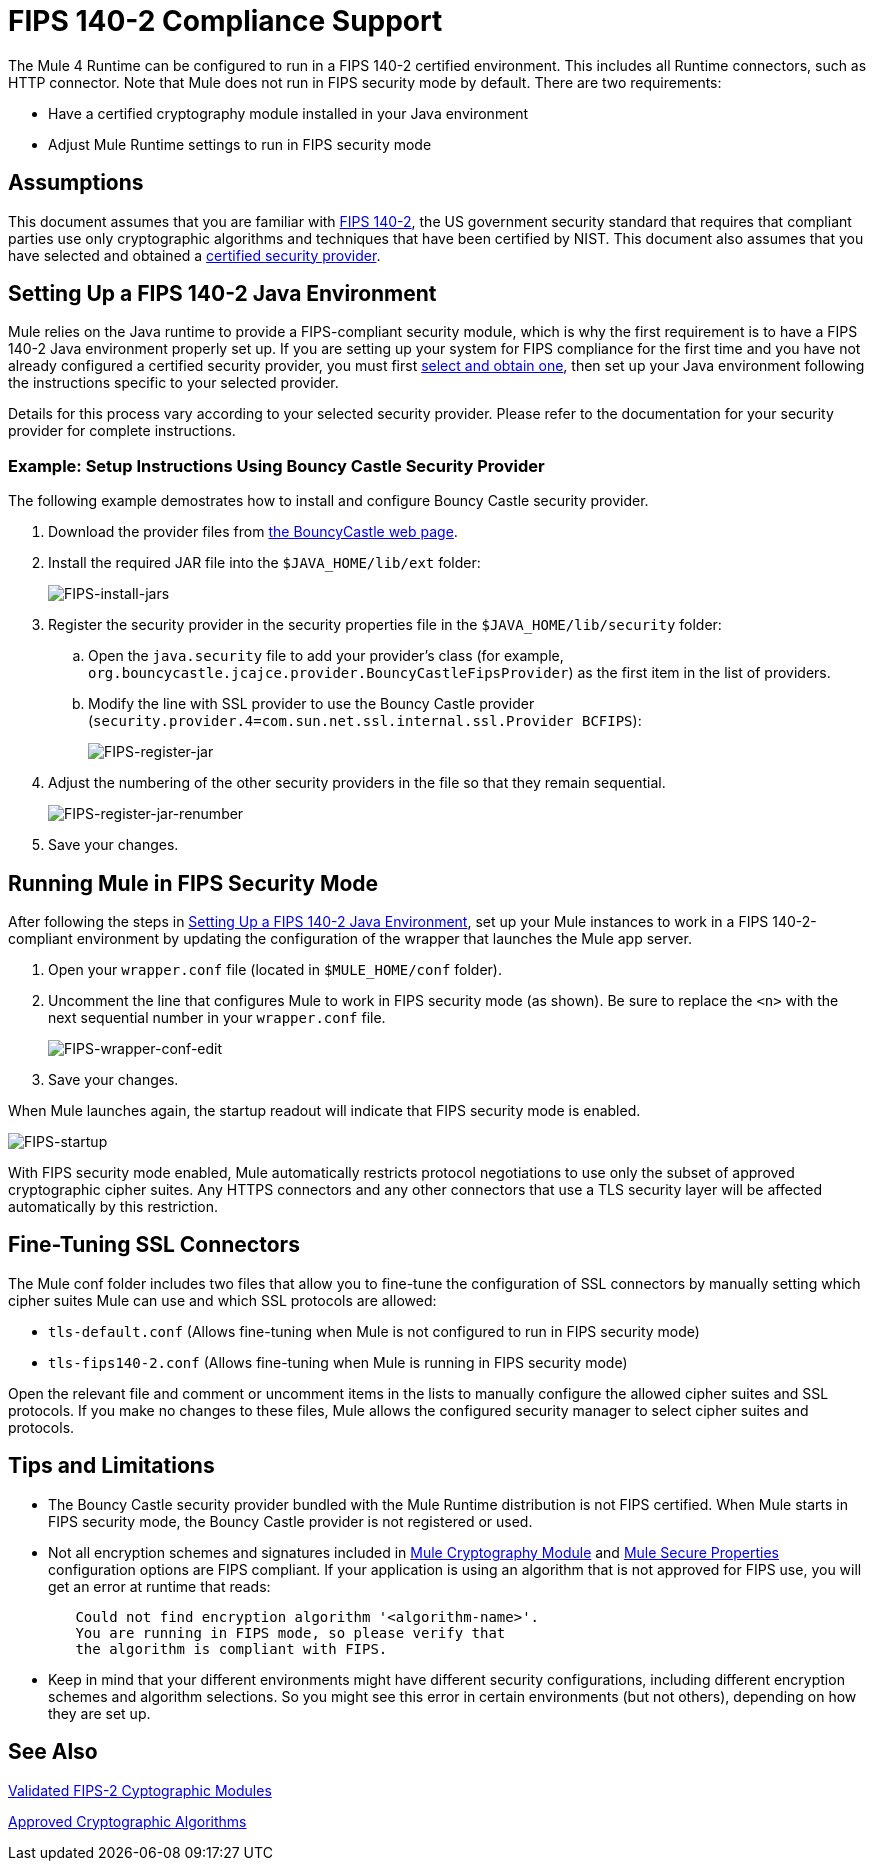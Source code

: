 
= FIPS 140-2 Compliance Support
:keywords: fips, certifications, security

The Mule 4 Runtime can be configured to run in a FIPS 140-2 certified environment. This includes all Runtime connectors, such as HTTP connector. Note that Mule does not run in FIPS security mode by default. There are two requirements:

* Have a certified cryptography module installed in your Java environment
* Adjust Mule Runtime settings to run in FIPS security mode

== Assumptions

This document assumes that you are familiar with link:http://csrc.nist.gov/publications/fips/fips140-2/fips1402.pdf[FIPS 140-2], the US government security standard that requires that compliant parties use only cryptographic algorithms and techniques that have been certified by NIST. This document also assumes that you have selected and obtained a link:https://csrc.nist.gov/projects/cryptographic-module-validation-program/validated-modules[certified security provider].

[[set_up_environment]]
== Setting Up a FIPS 140-2 Java Environment

Mule relies on the Java runtime to provide a FIPS-compliant security module, which is why the first requirement is to have a FIPS 140-2 Java environment properly set up. If you are setting up your system for FIPS compliance for the first time and you have not already configured a certified security provider, you must first link:https://csrc.nist.gov/projects/cryptographic-module-validation-program/validated-modules[select and obtain one], then set up your Java environment following the instructions specific to your selected provider.

Details for this process vary according to your selected security provider. Please refer to the documentation for your security provider for complete instructions. 

=== Example: Setup Instructions Using Bouncy Castle Security Provider

The following example demostrates how to install and configure Bouncy Castle security provider.

. Download the provider files from link:https://www.bouncycastle.org/fips-java/[the BouncyCastle web page].

. Install the required JAR file into the `$JAVA_HOME/lib/ext` folder:
+
image:FIPS-install-jars.png[FIPS-install-jars]
+
. Register the security provider in the security properties file in the `$JAVA_HOME/lib/security` folder:
+
.. Open the `java.security` file to add your provider's class (for example, `org.bouncycastle.jcajce.provider.BouncyCastleFipsProvider`) as the first item in the list of providers.
+
.. Modify the line with SSL provider to use the Bouncy Castle provider (`security.provider.4=com.sun.net.ssl.internal.ssl.Provider BCFIPS`):
+
image:FIPS-register-jar.png[FIPS-register-jar]
+
. Adjust the numbering of the other security providers in the file so that they remain sequential.
+
image:FIPS-register-jar-renumber.png[FIPS-register-jar-renumber]
+
. Save your changes.

== Running Mule in FIPS Security Mode

After following the steps in <<set_up_environment>>, set up your Mule instances to work in a FIPS 140-2-compliant environment by updating the configuration of the wrapper that launches the Mule app server.

. Open your `wrapper.conf` file (located in `$MULE_HOME/conf` folder).
. Uncomment the line that configures Mule to work in FIPS security mode (as shown). Be sure to replace the `<n>` with the next sequential number in your `wrapper.conf` file.
+
image:FIPS-wrapper-conf-edit.png[FIPS-wrapper-conf-edit]
+
. Save your changes.

When Mule launches again, the startup readout will indicate that FIPS security mode is enabled.

image:FIPS-startup.png[FIPS-startup]

With FIPS security mode enabled, Mule automatically restricts protocol negotiations to use only the subset of approved cryptographic cipher suites. Any HTTPS connectors and any other connectors that use a TLS security layer will be affected automatically by this restriction.

== Fine-Tuning SSL Connectors

The Mule conf folder includes two files that allow you to fine-tune the configuration of SSL connectors by manually setting which cipher suites Mule can use and which SSL protocols are allowed:

* `tls-default.conf` (Allows fine-tuning when Mule is not configured to run in FIPS security mode)
* `tls-fips140-2.conf` (Allows fine-tuning when Mule is running in FIPS security mode)

Open the relevant file and comment or uncomment items in the lists to manually configure the allowed cipher suites and SSL protocols. If you make no changes to these files, Mule allows the configured security manager to select cipher suites and protocols.

== Tips and Limitations

* The Bouncy Castle security provider bundled with the Mule Runtime distribution is not FIPS certified. When Mule starts in FIPS security mode, the Bouncy Castle provider is not registered or used. 
* Not all encryption schemes and signatures included in link:cryptography[Mule Cryptography Module] and link:secure-configuration-properties[Mule Secure Properties] configuration options are FIPS compliant. If your application is using an algorithm that is not approved for FIPS use, you will get an error at runtime that reads:
....
	Could not find encryption algorithm '<algorithm-name>'.
	You are running in FIPS mode, so please verify that
	the algorithm is compliant with FIPS.
....
* Keep in mind that your different environments might have different security configurations, including different encryption schemes and algorithm selections. So you might see this error in certain environments (but not others), depending on how they are set up.

== See Also

link:https://csrc.nist.gov/projects/cryptographic-module-validation-program/validated-modules[Validated FIPS-2 Cyptographic Modules]

link:http://csrc.nist.gov/publications/fips/fips140-2/fips1402annexa.pdf[Approved Cryptographic Algorithms]
